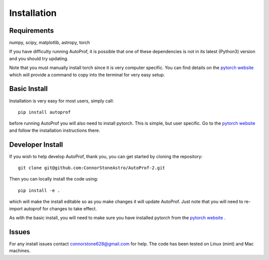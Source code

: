 ============
Installation
============

Requirements
------------

numpy, scipy, matplotlib, astropy, torch

If you have difficulty running AutoProf, it is possible that one of these dependencies is not in its latest (Python3) version and you should try updating.

Note that you must manually install torch since it is very computer specific. You can find details on the `pytorch website <https://pytorch.org/>`_ which will provide a command to copy into the terminal for very easy setup.

Basic Install
-------------

Installation is very easy for most users, simply call::

  pip install autoprof

before running AutoProf you will also need to install pytorch. This is simple, but user specific. Go to the `pytorch website <https://pytorch.org/>`_ and follow the installation instructions there.

Developer Install
-----------------

If you wish to help develop AutoProf, thank you, you can get started by cloning the repository::

  git clone git@github.com:ConnorStoneAstro/AutoProf-2.git

Then you can locally install the code using::

  pip install -e .

which will make the install editable so as you make changes it will update AutoProf. Just note that you will need to re-import autoprof for changes to take effect.

As with the basic install, you will need to make sure you have installed pytorch from the `pytorch website <https://pytorch.org/>`_ .

Issues
------

For any install issues contact connorstone628@gmail.com for help. The code has been tested on Linux (mint) and Mac machines.

